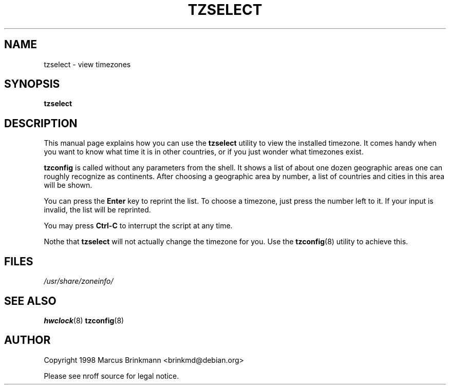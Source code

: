 .\" Copyright 1998 Marcus Brinkmann (brinkmd@debian.org)
.\"
.\" Permission is granted to make and distribute verbatim copies of this
.\" manual provided the copyright notice and this permission notice are
.\" preserved on all copies.
.\"
.\" Permission is granted to copy and distribute modified versions of this
.\" manual under the conditions for verbatim copying, provided that the
.\" entire resulting derived work is distributed under the terms of a
.\" permission notice identical to this one
.\" 
.\" Since the Linux kernel and libraries are constantly changing, this
.\" manual page may be incorrect or out-of-date.  The author(s) assume no
.\" responsibility for errors or omissions, or for damages resulting from
.\" the use of the information contained herein.  The author(s) may not
.\" have taken the same level of care in the production of this manual,
.\" which is licensed free of charge, as they might when working
.\" professionally.
.\" 
.\" Formatted or processed versions of this manual, if unaccompanied by
.\" the source, must acknowledge the copyright and authors of this work.
.\"
.\" Modified Mon Jul 12 18:40:00 1998 by Marcus Brinkmann (brinkmd@debian.org)
.TH TZSELECT 1 "12 June 1998" "Debian" "Debian Timezone Configuration"
.SH NAME
tzselect \- view timezones
.SH SYNOPSIS
.B tzselect
.SH DESCRIPTION
This manual page explains how you can use the
.B "tzselect"
utility to view the installed timezone. It comes handy when you want to know what time it is in
other countries, or if you just wonder what timezones exist.

.B tzconfig
is called without any parameters from the shell. It shows a list of about one dozen geographic
areas one can roughly recognize as continents. After choosing a geographic area by number, a
list of countries and cities in this area will be shown.

You can press the
.B Enter
key to reprint the list. To choose a timezone, just press the number left to it.
If your input is invalid, the list will be reprinted.

You may press
.B Ctrl-C
to interrupt the script at any time.

Nothe that
.B tzselect
will not actually change the timezone for you. Use the
.BR tzconfig (8)
utility to achieve this.
.SH FILES
.I /usr/share/zoneinfo/
.SH "SEE ALSO"
.BR hwclock (8)
.BR tzconfig (8)
.SH AUTHOR
Copyright 1998 Marcus Brinkmann <brinkmd@debian.org>

Please see nroff source for legal notice.








